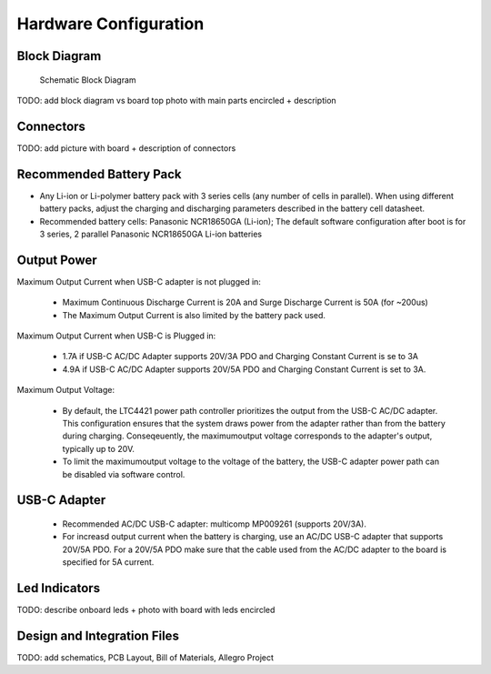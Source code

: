 Hardware Configuration
=======================================

Block Diagram
-----------------

.. figure:: hw_block_diagram.png
   :width: 900 px

   Schematic Block Diagram
   
TODO: add block diagram vs board top photo with main parts encircled + description

Connectors
-----------------

TODO: add picture with board + description of connectors

Recommended Battery Pack
-----------------

- Any Li-ion or Li-polymer battery pack with 3 series cells (any number of cells in parallel). When using different battery packs, adjust the charging and discharging parameters described in the battery cell datasheet.
- Recommended battery cells: Panasonic NCR18650GA (Li-ion); The default software configuration after boot is for 3 series, 2 parallel Panasonic NCR18650GA Li-ion batteries

Output Power
-----------------

Maximum Output Current when USB-C adapter is not plugged in:
	
	- Maximum Continuous Discharge Current is 20A and Surge Discharge Current is 50A (for ~200us)
	- The Maximum Output Current is also limited by the battery pack used.
		
Maximum Output Current when USB-C is Plugged in:
	
	- 1.7A if USB-C AC/DC Adapter supports 20V/3A PDO and Charging Constant Current is se to 3A
	- 4.9A if USB-C AC/DC Adapter supports 20V/5A PDO and Charging Constant Current is set to 3A.
		
Maximum Output Voltage:
		
	- By default, the LTC4421 power path controller prioritizes the output from the USB-C AC/DC adapter. This configuration ensures that the system draws power from the adapter rather than from the battery during charging. Conseqeuently, the maximumoutput voltage corresponds to the adapter's output, typically up to 20V.
		
	- To limit the maximumoutput voltage to the voltage of the battery, the USB-C adapter power path can be disabled via software control.


USB-C Adapter
-----------------

	- Recommended AC/DC USB-C adapter: multicomp MP009261 (supports 20V/3A).
	
	- For increasd output current when the battery is charging, use an AC/DC USB-C adapter that supports 20V/5A PDO. For a 20V/5A PDO make sure that the cable used from the AC/DC adapter to the board is specified for 5A current. 

Led Indicators
-----------------

TODO: describe onboard leds + photo with board with leds encircled

Design and Integration Files
-----------------

TODO: add schematics, PCB Layout, Bill of Materials, Allegro Project